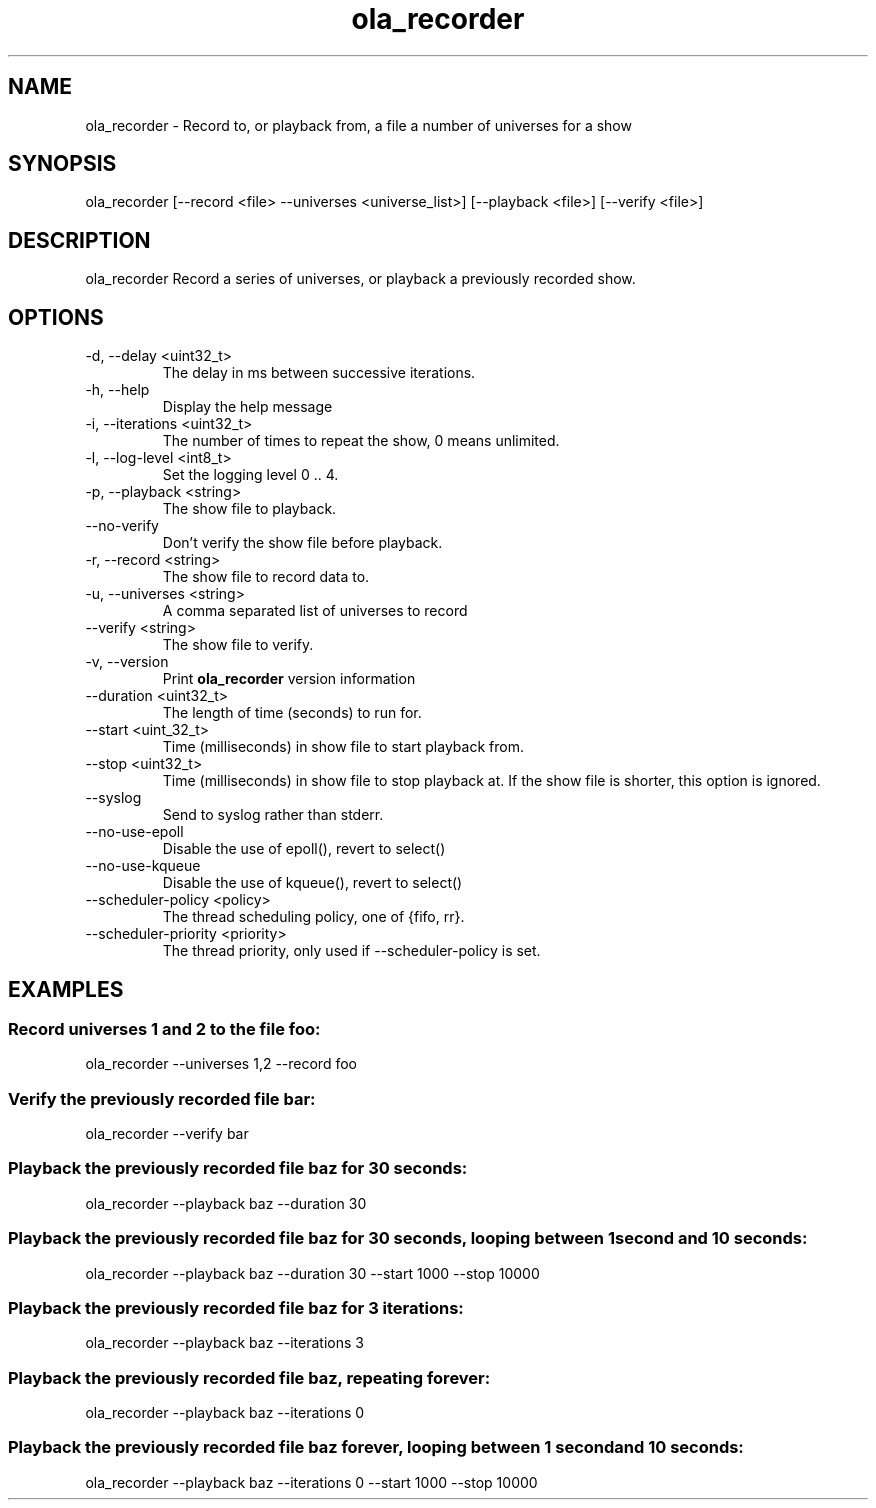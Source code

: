 .TH ola_recorder 1 "July 2020"
.SH NAME
ola_recorder \- Record to, or playback from, a file a number of universes for a
show
.SH SYNOPSIS
ola_recorder [--record <file> --universes <universe_list>] [--playback <file>] 
[--verify <file>]

.SH DESCRIPTION
ola_recorder
Record a series of universes, or playback a previously recorded show.
.SH OPTIONS
.IP "-d, --delay <uint32_t>"
The delay in ms between successive iterations.
.IP "-h, --help"
Display the help message
.IP "-i, --iterations <uint32_t>"
The number of times to repeat the show, 0 means unlimited.
.IP "-l, --log-level <int8_t>"
Set the logging level 0 .. 4.
.IP "-p, --playback <string>"
The show file to playback.
.IP "--no-verify"
Don't verify the show file before playback.
.IP "-r, --record <string>"
The show file to record data to.
.IP "-u, --universes <string>"
A comma separated list of universes to record
.IP "--verify <string>"
The show file to verify.
.IP "-v, --version"
Print
.B ola_recorder
version information
.IP "--duration <uint32_t>"
The length of time (seconds) to run for.
.IP "--start <uint_32_t>"
Time (milliseconds) in show file to start playback from.
.IP "--stop <uint32_t>"
Time (milliseconds) in show file to stop playback at.  If the show file is
shorter, this option is ignored.
.IP "--syslog"
Send to syslog rather than stderr.
.IP "--no-use-epoll"
Disable the use of epoll(), revert to select()
.IP "--no-use-kqueue"
Disable the use of kqueue(), revert to select()
.IP "--scheduler-policy <policy>"
The thread scheduling policy, one of {fifo, rr}.
.IP "--scheduler-priority <priority>"
The thread priority, only used if --scheduler-policy is set.
.SH EXAMPLES
.SS Record universes 1 and 2 to the file foo:
ola_recorder --universes 1,2 --record foo
.SS Verify the previously recorded file bar:
ola_recorder --verify bar
.SS Playback the previously recorded file baz for 30 seconds:
ola_recorder --playback baz --duration 30
.SS Playback the previously recorded file baz for 30 seconds, looping between \
1 second and 10 seconds:
ola_recorder --playback baz --duration 30 --start 1000 --stop 10000
.SS Playback the previously recorded file baz for 3 iterations:
ola_recorder --playback baz --iterations 3
.SS Playback the previously recorded file baz, repeating forever:
ola_recorder --playback baz --iterations 0
.SS Playback the previously recorded file baz forever, looping between \
1 second and 10 seconds:
ola_recorder --playback baz --iterations 0 --start 1000 --stop 10000

